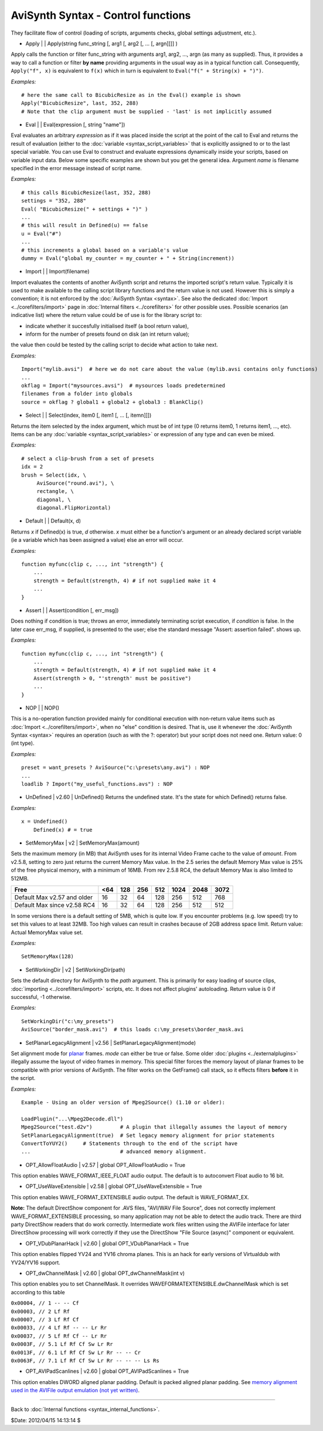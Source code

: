 
AviSynth Syntax - Control functions
===================================

They facilitate flow of control (loading of scripts, arguments checks, global
settings adjustment, etc.).

-   Apply   |     |   Apply(string func_string [, arg1 [, arg2 [, ... [,
    argn]]]] )

Apply calls the function or filter func_string with arguments arg1, arg2,
..., argn (as many as supplied). Thus, it provides a way to call a function
or filter **by name** providing arguments in the usual way as in a typical
function call. Consequently, ``Apply("f", x)`` is equivalent to ``f(x)``
which in turn is equivalent to ``Eval("f(" + String(x) + ")")``.

*Examples:*
::

    # here the same call to BicubicResize as in the Eval() example is shown
    Apply("BicubicResize", last, 352, 288)
    # Note that the clip argument must be supplied - 'last' is not implicitly assumed

-   Eval   |     |   Eval(expression [, string "name"])

Eval evaluates an arbitrary *expression* as if it was placed inside the
script at the point of the call to Eval and returns the result of evaluation
(either to the :doc:`variable <syntax_script_variables>` that is explicitly assigned to or to the last
special variable. You can use Eval to construct and evaluate expressions
dynamically inside your scripts, based on variable input data. Below some
specific examples are shown but you get the general idea.
Argument *name* is filename specified in the error message instead of script
name.

*Examples:*
::

    # this calls BicubicResize(last, 352, 288)
    settings = "352, 288"
    Eval( "BicubicResize(" + settings + ")" )
    ...
    # this will result in Defined(u) == false
    u = Eval("#")
    ...
    # this increments a global based on a variable's value
    dummy = Eval("global my_counter = my_counter + " + String(increment))

-   Import   |     |   Import(filename)

Import evaluates the contents of another AviSynth script and returns the
imported script's return value. Typically it is used to make available to the
calling script library functions and the return value is not used. However
this is simply a convention; it is not enforced by the :doc:`AviSynth Syntax <syntax>`.
See also the dedicated :doc:`Import <../corefilters/import>` page in :doc:`Internal filters <../corefilters>` for other
possible uses. Possible scenarios (an indicative list) where the return value
could be of use is for the library script to:

-   indicate whether it succesfully initialised itself (a bool return
    value),
-   inform for the number of presets found on disk (an int return value);

the value then could be tested by the calling script to decide what action to
take next.

*Examples:*
::

    Import("mylib.avsi")  # here we do not care about the value (mylib.avsi contains only functions)
    ...
    okflag = Import("mysources.avsi")  # mysources loads predetermined
    filenames from a folder into globals
    source = okflag ? global1 + global2 + global3 : BlankClip()

-   Select   |     |   Select(index, item0 [, item1 [, ... [, itemn]]])

Returns the item selected by the index argument, which must be of int type (0
returns item0, 1 returns item1, ..., etc). Items can be any :doc:`variable <syntax_script_variables>`
or expression of any type and can even be mixed.

*Examples:*
::

    # select a clip-brush from a set of presets
    idx = 2
    brush = Select(idx, \
         AviSource("round.avi"), \
         rectangle, \
         diagonal, \
         diagonal.FlipHorizontal)

-   Default   |     |   Default(x, d)

Returns *x* if Defined(x) is true, *d* otherwise. *x* must either be a
function's argument or an already declared script variable (ie a variable
which has been assigned a value) else an error will occur.

*Examples:*
::

    function myfunc(clip c, ..., int "strength") {
        ...
        strength = Default(strength, 4) # if not supplied make it 4
        ...
    }

-   Assert   |     |   Assert(condition [, err_msg])

Does nothing if condition is true; throws an error, immediately terminating
script execution, if *condition* is false. In the later case err_msg, if
supplied, is presented to the user; else the standard message "Assert:
assertion failed". shows up.

*Examples:*
::

    function myfunc(clip c, ..., int "strength") {
        ...
        strength = Default(strength, 4) # if not supplied make it 4
        Assert(strength > 0, "'strength' must be positive")
        ...
    }

-   NOP   |     |   NOP()

This is a no-operation function provided mainly for conditional execution
with non-return value items such as :doc:`Import <../corefilters/import>`, when no "else" condition is
desired. That is, use it whenever the :doc:`AviSynth Syntax <syntax>` requires an
operation (such as with the ?: operator) but your script does not need one.
Return value: 0 (int type).

*Examples:*
::

    preset = want_presets ? AviSource("c:\presets\any.avi") : NOP
    ...
    loadlib ? Import("my_useful_functions.avs") : NOP

-   UnDefined   |   v2.60   |   UnDefined() Returns the undefined state.
    It's the state for which Defined() returns false.

*Examples:*
::

    x = Undefined()
        Defined(x) # = true

-   SetMemoryMax   |   v2   |   SetMemoryMax(amount)

Sets the maximum memory (in MB) that AviSynth uses for its internal Video
Frame cache to the value of *amount*. From v2.5.8, setting to zero just
returns the current Memory Max value. In the 2.5 series the default Memory
Max value is 25% of the free physical memory, with a minimum of 16MB. From
rev 2.5.8 RC4, the default Memory Max is also limited to 512MB.

+-----------------------------+-----+-----+-----+-----+------+------+------+
| Free                        | <64 | 128 | 256 | 512 | 1024 | 2048 | 3072 |
+=============================+=====+=====+=====+=====+======+======+======+
| Default Max v2.57 and older | 16  | 32  | 64  | 128 | 256  | 512  | 768  |
+-----------------------------+-----+-----+-----+-----+------+------+------+
| Default Max since v2.58 RC4 | 16  | 32  | 64  | 128 | 256  | 512  | 512  |
+-----------------------------+-----+-----+-----+-----+------+------+------+

In some versions there is a default setting of 5MB, which is quite low. If
you encounter problems (e.g. low speed) try to set this values to at least
32MB. Too high values can result in crashes because of 2GB address space
limit.  Return value: Actual MemoryMax value set.

*Examples:*
::

    SetMemoryMax(128)

-   SetWorkingDir   |   v2   |   SetWorkingDir(path)

Sets the default directory for AviSynth to the *path* argument. This is
primarily for easy loading of source clips, :doc:`importing <../corefilters/import>` scripts, etc. It
does not affect plugins' autoloading. Return value is 0 if successful, -1
otherwise.

*Examples:*
::

    SetWorkingDir("c:\my_presets")
    AviSource("border_mask.avi")  # this loads c:\my_presets\border_mask.avi

-   SetPlanarLegacyAlignment   |   v2.56   |
    SetPlanarLegacyAlignment(mode)

Set alignment mode for `planar`_ frames. *mode* can either be true or false.
Some older :doc:`plugins <../externalplugins>` illegally assume the layout of video frames in memory.
This special filter forces the memory layout of planar frames to be
compatible with prior versions of AviSynth. The filter works on the
GetFrame() call stack, so it effects filters **before** it in the script.

*Examples:*
::

    Example - Using an older version of Mpeg2Source() (1.10 or older):

    LoadPlugin("...\Mpeg2Decode.dll")
    Mpeg2Source("test.d2v")         # A plugin that illegally assumes the layout of memory
    SetPlanarLegacyAlignment(true)  # Set legacy memory alignment for prior statements
    ConvertToYUY2()     # Statements through to the end of the script have
    ...                             # advanced memory alignment.

-   OPT_AllowFloatAudio   |   v2.57   |   global OPT_AllowFloatAudio = True

This option enables WAVE_FORMAT_IEEE_FLOAT audio output. The default is to
autoconvert Float audio to 16 bit.

-   OPT_UseWaveExtensible   |   v2.58   |   global OPT_UseWaveExtensible = True

This option enables WAVE_FORMAT_EXTENSIBLE audio output. The default is
WAVE_FORMAT_EX.

**Note:** The default DirectShow component for .AVS files,
"AVI/WAV File Source", does not correctly implement WAVE_FORMAT_EXTENSIBLE
processing, so many application may not be able to detect the audio track.
There are third party DirectShow readers that do work correctly. Intermediate
work files written using the AVIFile interface for later DirectShow
processing will work correctly if they use the DirectShow "File Source
(async)" component or equivalent.

-   OPT_VDubPlanarHack   |   v2.60   |   global OPT_VDubPlanarHack = True

This option enables flipped YV24 and YV16 chroma planes. This is an hack for
early versions of Virtualdub with YV24/YV16 support.

-   OPT_dwChannelMask   |   v2.60   |   global OPT_dwChannelMask(int v)

This option enables you to set ChannelMask. It overrides WAVEFORMATEXTENSIBLE.dwChannelMask which is set according to this table

| ``0x00004, // 1 -- -- Cf``
| ``0x00003, // 2 Lf Rf``
| ``0x00007, // 3 Lf Rf Cf``
| ``0x00033, // 4 Lf Rf -- -- Lr Rr``
| ``0x00037, // 5 Lf Rf Cf -- Lr Rr``
| ``0x0003F, // 5.1 Lf Rf Cf Sw Lr Rr``
| ``0x0013F, // 6.1 Lf Rf Cf Sw Lr Rr -- -- Cr``
| ``0x0063F, // 7.1 Lf Rf Cf Sw Lr Rr -- -- -- Ls Rs``

-   OPT_AVIPadScanlines   |   v2.60   |   global OPT_AVIPadScanlines =
    True

This option enables DWORD aligned planar padding. Default is packed aligned
planar padding. See `memory alignment used in the AVIFile output emulation (not yet written)`_.

--------

Back to :doc:`Internal functions <syntax_internal_functions>`.

$Date: 2012/04/15 14:13:14 $

.. _planar: http://avisynth.org/mediawiki/Planar
.. _memory alignment used in the AVIFile output emulation (not yet written):
    http://avisynth.org/mediawiki/index.php?title=AVIFile_output_emulation
